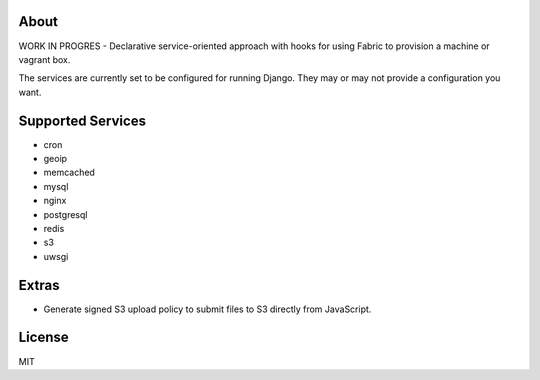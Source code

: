 About
-------------------------------
WORK IN PROGRES - Declarative service-oriented approach with hooks for using Fabric to provision a machine or vagrant box.

The services are currently set to be configured for running Django. They may or may not provide a configuration you want.

Supported Services
-------------------------------

* cron
* geoip
* memcached
* mysql
* nginx
* postgresql
* redis
* s3
* uwsgi

Extras
-------------------------------

* Generate signed S3 upload policy to submit files to S3 directly from JavaScript.

License
-------------------------------
MIT
